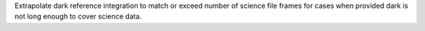 Extrapolate dark reference integration to match or exceed number of science file frames for cases when provided dark is not long enough to cover science data.
